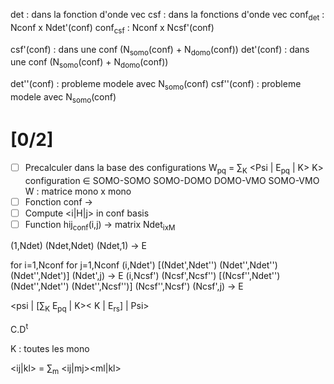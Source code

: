 det  : dans la fonction d'onde   vec
csf  : dans la fonctions d'onde  vec
conf_det : Nconf x Ndet'(conf)
conf_csf : Nconf x Ncsf'(conf)

csf'(conf)  : dans une conf (N_somo(conf) + N_domo(conf))
det'(conf)  : dans une conf (N_somo(conf) + N_domo(conf))

det''(conf) : probleme modele avec N_somo(conf)
csf''(conf) : probleme modele avec N_somo(conf)

* [0/2]
  - [ ] Precalculer dans la base des configurations
        W_pq = \sum_{K} <Psi | E_pq | K>
        K> configuration \in SOMO-SOMO SOMO-DOMO DOMO-VMO SOMO-VMO
        W : matrice mono x mono
  - [ ] Fonction conf -> 
  - [ ] Compute <i|H|j> in conf basis
  - [ ] Function hij_conf(i,j) -> matrix Ndet_ixM



  (1,Ndet)   (Ndet,Ndet)   (Ndet,1) -> E

  for i=1,Nconf
  for j=1,Nconf
  (i,Ndet') [(Ndet',Ndet'')  (Ndet'',Ndet'') (Ndet'',Ndet')]  (Ndet',j) -> E
  (i,Ncsf') (Ncsf',Ncsf'') [(Ncsf'',Ndet'')  (Ndet'',Ndet'') (Ndet'',Ncsf'')] (Ncsf'',Ncsf')  (Ncsf',j) -> E

   <psi | [\sum_K E_pq | K>< K | E_rs] | Psi>
  
  C.D^t

  K : toutes les mono 

  <ij|kl> = \sum_m <ij|mj><ml|kl>
